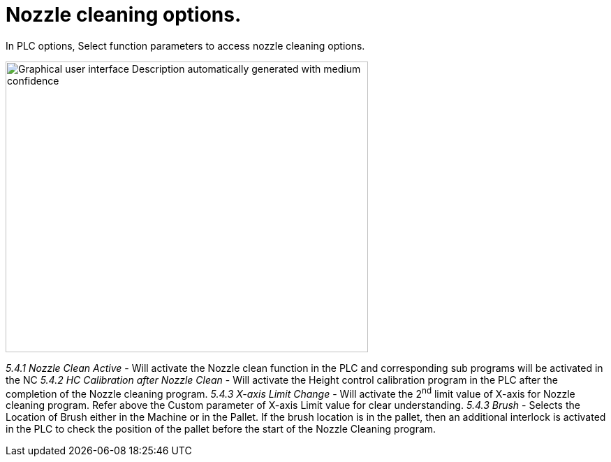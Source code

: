 = Nozzle cleaning options.
:imagesdir: img

In PLC options, Select function parameters to access nozzle cleaning options.

image:image30.png[Graphical user interface Description automatically generated with medium confidence,width=519,height=416]

_5.4.1 Nozzle Clean Active_
- Will activate the Nozzle clean function in the PLC and corresponding sub programs will be activated in the NC
_5.4.2 HC Calibration after Nozzle Clean_
- Will activate the Height control calibration program in the PLC after the completion of the Nozzle cleaning program.
_5.4.3 X-axis Limit Change_
- Will activate the 2^nd^ limit value of X-axis for Nozzle cleaning program. Refer above the Custom parameter of X-axis Limit value for clear understanding.
_5.4.3 Brush_
- Selects the Location of Brush either in the Machine or in the Pallet.
If the brush location is in the pallet, then an additional interlock is activated in the PLC to check the position of the pallet before the start of the Nozzle Cleaning program.
